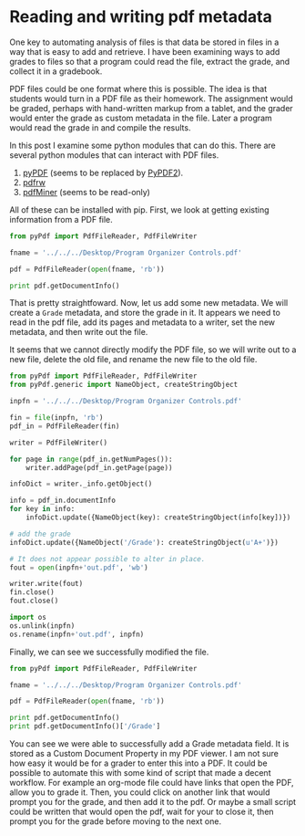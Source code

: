 * Reading and writing pdf metadata
  :PROPERTIES:
  :categories: programming
  :date:     2013/06/13 10:19:43
  :updated:  2013/06/13 10:19:43
  :END:
One key to automating analysis of files is that data be stored in files in a way that is easy to add and retrieve. I have been examining ways to add grades to files so that a program could read the file, extract the grade, and collect it in a gradebook. 

PDF files could be one format where this is possible. The idea is that students would turn in a PDF file as their homework. The assignment would be graded, perhaps with hand-written markup from a tablet, and the grader would enter the grade as custom metadata in the file. Later a program would read the grade in and compile the results. 

In this post I examine some python modules that can do this. There are several python modules that can interact with PDF files.

1. [[http://pybrary.net/pyPdf/][pyPDF]] (seems to be replaced by [[http://knowah.github.io/PyPDF2/][PyPDF2]]).
2. [[http://code.google.com/p/pdfrw/][pdfrw]]
3. [[http://www.unixuser.org/~euske/python/pdfminer/index.html][pdfMiner]] (seems to be read-only)

All of these can be installed with pip. First, we look at getting existing information from a PDF file. 

#+BEGIN_SRC python
from pyPdf import PdfFileReader, PdfFileWriter

fname = '../../../Desktop/Program Organizer Controls.pdf'

pdf = PdfFileReader(open(fname, 'rb'))

print pdf.getDocumentInfo()
#+END_SRC

#+RESULTS:
: {'/Creator': u'Bluebeam Stapler 10.2.1', '/Author': u'John Kitchin', '/Producer': u'Bluebeam Brewery 5.0', '/CreationDate': u"D:20130612143804-04'00'", '/ModDate': u"D:20130613095927-04'00'"}

That is pretty straightfoward. Now, let us add some new metadata. We will create a =Grade= metadata, and store the grade in it. It appears we need to read in the pdf file, add its pages and metadata to a writer, set the new metadata, and then write out the file.

It seems that we cannot directly modify the PDF file, so we will write out to a new file, delete the old file, and rename the new file to the old file.

#+BEGIN_SRC python
from pyPdf import PdfFileReader, PdfFileWriter
from pyPdf.generic import NameObject, createStringObject

inpfn = '../../../Desktop/Program Organizer Controls.pdf'

fin = file(inpfn, 'rb')
pdf_in = PdfFileReader(fin)

writer = PdfFileWriter()

for page in range(pdf_in.getNumPages()):
    writer.addPage(pdf_in.getPage(page))

infoDict = writer._info.getObject()

info = pdf_in.documentInfo
for key in info:
    infoDict.update({NameObject(key): createStringObject(info[key])})

# add the grade
infoDict.update({NameObject('/Grade'): createStringObject(u'A+')})

# It does not appear possible to alter in place.
fout = open(inpfn+'out.pdf', 'wb')

writer.write(fout)
fin.close()
fout.close()

import os
os.unlink(inpfn)
os.rename(inpfn+'out.pdf', inpfn)
#+END_SRC

#+RESULTS:

Finally, we can see we successfully modified the file.

#+BEGIN_SRC python
from pyPdf import PdfFileReader, PdfFileWriter

fname = '../../../Desktop/Program Organizer Controls.pdf'

pdf = PdfFileReader(open(fname, 'rb'))

print pdf.getDocumentInfo()
print pdf.getDocumentInfo()['/Grade']
#+END_SRC

#+RESULTS:
: {'/Grade': u'A+', '/CreationDate': u"D:20130612143804-04'00'", '/Producer': u'Bluebeam Brewery 5.0', '/Creator': u'Bluebeam Stapler 10.2.1', '/ModDate': u"D:20130613095927-04'00'", '/Author': u'John Kitchin'}
: A+

You can see we were able to successfully add a Grade metadata field. It is stored as a Custom Document Property in my PDF viewer. I am not sure how easy it would be for a grader to enter this into a PDF. It could be possible to automate this with some kind of script that made a decent workflow. For example an org-mode file could have links that open the PDF, allow you to grade it. Then, you could click on another link that would prompt you for the grade, and then add it to the pdf. Or maybe a small script could be written that would open the pdf, wait for your to close it, then prompt you for the grade before moving to the next one.
